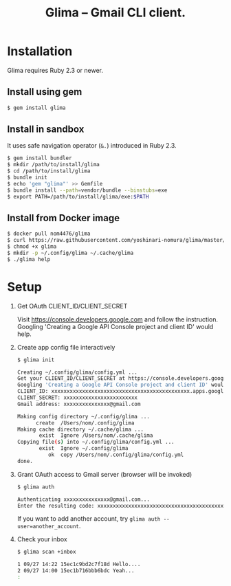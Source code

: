 #+TITLE: Glima -- Gmail CLI client.
#+AUTHOR:
#+EMAIL:
#+DATE:
#+OPTIONS: H:3 num:2 toc:nil
#+OPTIONS: ^:nil @:t \n:nil ::t |:t f:t TeX:t
#+OPTIONS: skip:nil
#+OPTIONS: author:t
#+OPTIONS: email:nil
#+OPTIONS: creator:nil
#+OPTIONS: timestamp:nil
#+OPTIONS: timestamps:nil
#+OPTIONS: d:nil
#+OPTIONS: tags:t
#+TEXT:
#+DESCRIPTION:
#+KEYWORDS:
#+LANGUAGE: ja
#+STARTUP: odd
#+LATEX_CLASS: jsarticle
#+LATEX_CLASS_OPTIONS: [a4j,dvipdfmx]
# #+LATEX_HEADER: \usepackage{plain-article}
# #+LATEX_HEADER: \renewcommand\maketitle{}
# #+LATEX_HEADER: \pagestyle{empty}
# #+LaTeX: \thispagestyle{empty}

* Installation
  Glima requires Ruby 2.3 or newer.

** Install using gem
  #+BEGIN_SRC sh
    $ gem install glima
  #+END_SRC

** Install in sandbox
  It uses safe navigation operator (=&.=) introduced in Ruby 2.3.

  #+BEGIN_SRC sh
    $ gem install bundler
    $ mkdir /path/to/install/glima
    $ cd /path/to/install/glima
    $ bundle init
    $ echo 'gem "glima"' >> Gemfile
    $ bundle install --path=vendor/bundle --binstubs=exe
    $ export PATH=/path/to/install/glima/exe:$PATH
  #+END_SRC

** Install from Docker image
   #+BEGIN_SRC sh
     $ docker pull nom4476/glima
     $ curl https://raw.githubusercontent.com/yoshinari-nomura/glima/master/exe/glima-docker.sh > glima
     $ chmod +x glima
     $ mkdir -p ~/.config/glima ~/.cache/glima
     $ ./glima help
   #+END_SRC

* Setup
  1) Get OAuth CLIENT_ID/CLIENT_SECRET

     Visit https://console.developers.google.com and follow the instruction.
     Googling 'Creating a Google API Console project and client ID' would help.

  2) Create app config file interactively
     #+BEGIN_SRC sh
       $ glima init

       Creating ~/.config/glima/config.yml ...
       Get your CLIENT_ID/CLIENT_SECRET at https://console.developers.google.com
       Googling 'Creating a Google API Console project and client ID' would help.
       CLIENT_ID: xxxxxxxxxxxxxxxxxxxxxxxxxxxxxxxxxxxxxxxxxxxxx.apps.googleusercontent.com
       CLIENT_SECRET: xxxxxxxxxxxxxxxxxxxxxxxx
       Gmail address: xxxxxxxxxxxxxxx@gmail.com

       Making config directory ~/.config/glima ...
             create  /Users/nom/.config/glima
       Making cache directory ~/.cache/glima ...
              exist  Ignore /Users/nom/.cache/glima
       Copying file(s) into ~/.config/glima/config.yml ...
              exist  Ignore ~/.config/glima
                 ok  copy /Users/nom/.config/glima/config.yml
       done.
     #+END_SRC

  3) Grant OAuth access to Gmail server (browser will be invoked)
     #+BEGIN_SRC sh
       $ glima auth

       Authenticating xxxxxxxxxxxxxxx@gmail.com...
       Enter the resulting code: xxxxxxxxxxxxxxxxxxxxxxxxxxxxxxxxxxxxxxxxxxxxx
     #+END_SRC
     If you want to add another account, try ~glima auth --user=another_account~.

  4) Check your inbox
     #+BEGIN_SRC sh
       $ glima scan +inbox

       1 09/27 14:22 15ec1c9bd2c7f18d Hello....
       2 09/27 14:00 15ec1b716bbb6bdc Yeah...
       :
     #+END_SRC

